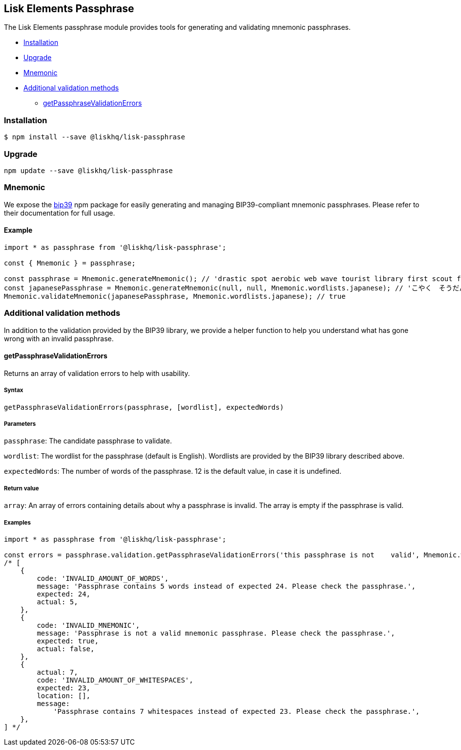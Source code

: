 == Lisk Elements Passphrase

The Lisk Elements passphrase module provides tools for generating and
validating mnemonic passphrases.

* link:#installation[Installation]
* link:#upgrade[Upgrade]
* link:#mnemonic[Mnemonic]
* link:#additional-validation-methods[Additional validation methods]
** link:#getPassphraseValidationErrors[getPassphraseValidationErrors]

=== Installation

[source,bash]
----
$ npm install --save @liskhq/lisk-passphrase
----

=== Upgrade

[source,bash]
----
npm update --save @liskhq/lisk-passphrase
----

=== Mnemonic

We expose the https://www.npmjs.com/package/bip39[bip39] npm package for
easily generating and managing BIP39-compliant mnemonic passphrases.
Please refer to their documentation for full usage.

==== Example

[source,js]
----
import * as passphrase from '@liskhq/lisk-passphrase';

const { Mnemonic } = passphrase;

const passphrase = Mnemonic.generateMnemonic(); // 'drastic spot aerobic web wave tourist library first scout fatal inherit arrange'
const japanesePassphrase = Mnemonic.generateMnemonic(null, null, Mnemonic.wordlists.japanese); // 'こやく　そうだん　ねだん　せめる　たらす　むげん　へんたい　さめる　おんだん　こうてい　ていこく　におい'
Mnemonic.validateMnemonic(japanesePassphrase, Mnemonic.wordlists.japanese); // true
----

=== Additional validation methods

In addition to the validation provided by the BIP39 library, we provide
a helper function to help you understand what has gone wrong with an
invalid passphrase.

==== getPassphraseValidationErrors

Returns an array of validation errors to help with usability.

===== Syntax

[source,js]
----
getPassphraseValidationErrors(passphrase, [wordlist], expectedWords)
----

===== Parameters

`+passphrase+`: The candidate passphrase to validate.

`+wordlist+`: The wordlist for the passphrase (default is English).
Wordlists are provided by the BIP39 library described above.

`+expectedWords+`: The number of words of the passphrase. 12 is the
default value, in case it is undefined.

===== Return value

`+array+`: An array of errors containing details about why a passphrase
is invalid. The array is empty if the passphrase is valid.

===== Examples

[source,js]
----
import * as passphrase from '@liskhq/lisk-passphrase';

const errors = passphrase.validation.getPassphraseValidationErrors('this passphrase is not    valid', Mnemonic.wordlist.english, 24);
/* [
    {
        code: 'INVALID_AMOUNT_OF_WORDS',
        message: 'Passphrase contains 5 words instead of expected 24. Please check the passphrase.',
        expected: 24,
        actual: 5,
    },
    {
        code: 'INVALID_MNEMONIC',
        message: 'Passphrase is not a valid mnemonic passphrase. Please check the passphrase.',
        expected: true,
        actual: false,
    },
    {
        actual: 7,
        code: 'INVALID_AMOUNT_OF_WHITESPACES',
        expected: 23,
        location: [],
        message:
            'Passphrase contains 7 whitespaces instead of expected 23. Please check the passphrase.',
    },
] */
----
